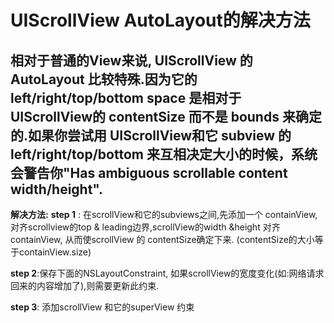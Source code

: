 * UIScrollView AutoLayout的解决方法
** 相对于普通的View来说, UIScrollView 的AutoLayout 比较特殊.因为它的 left/right/top/bottom space 是相对于 UIScrollView的 contentSize 而不是 bounds 来确定的.如果你尝试用 UIScrollView和它 subview 的left/right/top/bottom 来互相决定大小的时候，系统会警告你"Has ambiguous scrollable content width/height".

*解决方法:*
*step 1* : 在scrollView和它的subviews之间,先添加一个 containView,
对齐scrollview的top & leading边界,scrollView的width &height 对齐containView,
从而使scrollView 的 contentSize确定下来. (contentSize的大小等于containView.size)

*step 2*:保存下面的NSLayoutConstraint,
如果scrollView的宽度变化(如:网络请求回来的内容增加了),则需要更新此约束.

*step 3*: 添加scrollView 和它的superView 约束

